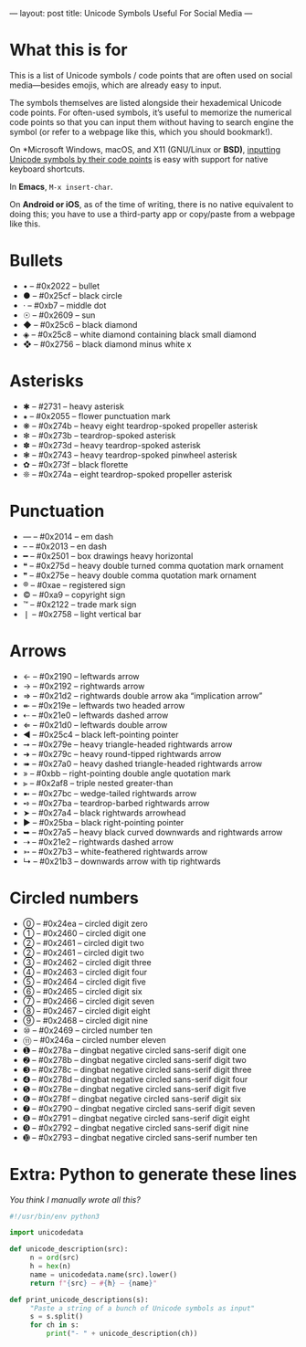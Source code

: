---
layout: post
title: Unicode Symbols Useful For Social Media
---

* What this is for
This is a list of Unicode symbols / code points that are often used on social media---besides emojis, which are already easy to input.

The symbols themselves are listed alongside their hexademical Unicode code points. For often-used symbols, it’s useful to memorize the numerical code points so that you can input them without having to search engine the symbol (or refer to a webpage like this, which you should bookmark!).

On *Microsoft Windows, macOS, and X11 (GNU/Linux or *BSD)*, [[https://en.wikipedia.org/wiki/Unicode_input#Hexadecimal_input][inputting Unicode symbols by their code points]] is easy with support for native keyboard shortcuts.

In *Emacs*, ~M-x insert-char~.

On *Android or iOS*, as of the time of writing, there is no native equivalent to doing this; you have to use a third-party app or copy/paste from a webpage like this.
* Bullets
- • – #0x2022 – bullet
- ● – #0x25cf – black circle
- · – #0xb7 – middle dot
- ☉ – #0x2609 – sun
- ◆ – #0x25c6 – black diamond
- ◈ – #0x25c8 – white diamond containing black small diamond
- ❖ – #0x2756 – black diamond minus white x
* Asterisks
- ✱ – #2731 – heavy asterisk
- ⁕ – #0x2055 – flower punctuation mark
- ❋ – #0x274b – heavy eight teardrop-spoked propeller asterisk
- ✻ – #0x273b – teardrop-spoked asterisk
- ✽ – #0x273d – heavy teardrop-spoked asterisk
- ❃ – #0x2743 – heavy teardrop-spoked pinwheel asterisk
- ✿ – #0x273f – black florette
- ❊ – #0x274a – eight teardrop-spoked propeller asterisk
* Punctuation
- — – #0x2014 – em dash
- – – #0x2013 – en dash
- ━ – #0x2501 – box drawings heavy horizontal
- ❝ – #0x275d – heavy double turned comma quotation mark ornament
- ❞ – #0x275e – heavy double comma quotation mark ornament
- ® – #0xae – registered sign
- © – #0xa9 – copyright sign
- ™ – #0x2122 – trade mark sign
- ❘ – #0x2758 – light vertical bar
* Arrows
- ← – #0x2190 – leftwards arrow
- → – #0x2192 – rightwards arrow
- ⇒ – #0x21d2 – rightwards double arrow aka “implication arrow”
- ↞ – #0x219e – leftwards two headed arrow
- ⇠ – #0x21e0 – leftwards dashed arrow
- ⇐ – #0x21d0 – leftwards double arrow
- ◄ – #0x25c4 – black left-pointing pointer
- ➞ – #0x279e – heavy triangle-headed rightwards arrow
- ➜ – #0x279c – heavy round-tipped rightwards arrow
- ➠ – #0x27a0 – heavy dashed triangle-headed rightwards arrow
- » – #0xbb – right-pointing double angle quotation mark
- ⫸ – #0x2af8 – triple nested greater-than
- ➼ – #0x27bc – wedge-tailed rightwards arrow
- ➺ – #0x27ba – teardrop-barbed rightwards arrow
- ➤ – #0x27a4 – black rightwards arrowhead
- ► – #0x25ba – black right-pointing pointer
- ➥ – #0x27a5 – heavy black curved downwards and rightwards arrow
- ⇢ – #0x21e2 – rightwards dashed arrow
- ➳ – #0x27b3 – white-feathered rightwards arrow
- ↳ – #0x21b3 – downwards arrow with tip rightwards
* Circled numbers
- ⓪ – #0x24ea – circled digit zero
- ① – #0x2460 – circled digit one
- ② – #0x2461 – circled digit two
- ② – #0x2461 – circled digit two
- ③ – #0x2462 – circled digit three
- ④ – #0x2463 – circled digit four
- ⑤ – #0x2464 – circled digit five
- ⑥ – #0x2465 – circled digit six
- ⑦ – #0x2466 – circled digit seven
- ⑧ – #0x2467 – circled digit eight
- ⑨ – #0x2468 – circled digit nine
- ⑩ – #0x2469 – circled number ten
- ⑪ – #0x246a – circled number eleven
- ➊ – #0x278a – dingbat negative circled sans-serif digit one
- ➋ – #0x278b – dingbat negative circled sans-serif digit two
- ➌ – #0x278c – dingbat negative circled sans-serif digit three
- ➍ – #0x278d – dingbat negative circled sans-serif digit four
- ➎ – #0x278e – dingbat negative circled sans-serif digit five
- ➏ – #0x278f – dingbat negative circled sans-serif digit six
- ➐ – #0x2790 – dingbat negative circled sans-serif digit seven
- ➑ – #0x2791 – dingbat negative circled sans-serif digit eight
- ➒ – #0x2792 – dingbat negative circled sans-serif digit nine
- ➓ – #0x2793 – dingbat negative circled sans-serif number ten
* Extra: Python to generate these lines
/You think I manually wrote all this?/

#+BEGIN_SRC python
#!/usr/bin/env python3

import unicodedata

def unicode_description(src):
     n = ord(src)
     h = hex(n)
     name = unicodedata.name(src).lower()
     return f"{src} – #{h} – {name}"

def print_unicode_descriptions(s):
     "Paste a string of a bunch of Unicode symbols as input"
     s = s.split()
     for ch in s:
         print("- " + unicode_description(ch))
#+END_SRC

